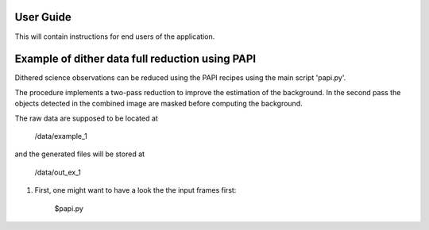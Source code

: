 User Guide
==========

This will contain instructions for end users of the application.


Example of dither data full reduction using PAPI
================================================

Dithered science observations can be reduced using the PAPI recipes using the 
main script 'papi.py'.

The procedure implements a two-pass reduction to improve the estimation of the 
background. In the second pass the objects detected in the combined image are
masked before computing the background.


The raw data are supposed to be located at 

        /data/example_1 
        
and the generated files will be stored at 

        /data/out_ex_1  

1) First, one might want to have a look the the input frames first:

    $papi.py 